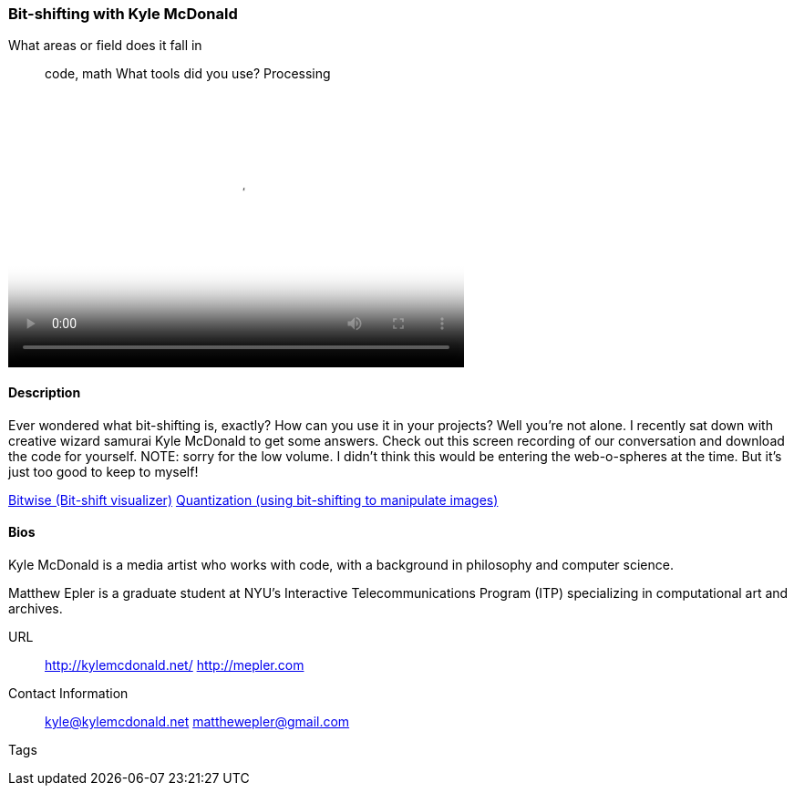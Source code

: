 [[unique_project_name]]
=== Bit-shifting with Kyle McDonald

What areas or field does it fall in::
   ((code)), ((math))
What tools did you use?
   ((Processing))

video::http://player.vimeo.com/video/50718570[height='300', width='500', poster='images/bitshift_thumb.png']

==== Description

Ever wondered what bit-shifting is, exactly? How can you use it in your projects? Well you're not alone. I recently sat down with creative wizard samurai Kyle McDonald to get some answers. Check out this screen recording of our conversation and download the code for yourself. NOTE: sorry for the low volume. I didn't think this would be entering the web-o-spheres at the time. But it's just too good to keep to myself!

link:https://github.com/ITPNYU/Glitch/tree/master/Bitwise[Bitwise (Bit-shift visualizer)]
link:https://github.com/ITPNYU/Glitch/tree/master/Quantization[Quantization (using bit-shifting to manipulate images)]


==== Bios

Kyle McDonald is a media artist who works with code, with a background in philosophy and computer science. 

Matthew Epler is a graduate student at NYU's Interactive Telecommunications Program (ITP) specializing in computational art and archives.

URL::
  http://kylemcdonald.net/
  http://mepler.com
Contact Information::
   kyle@kylemcdonald.net
   matthewepler@gmail.com
Tags::
   (((processing)))